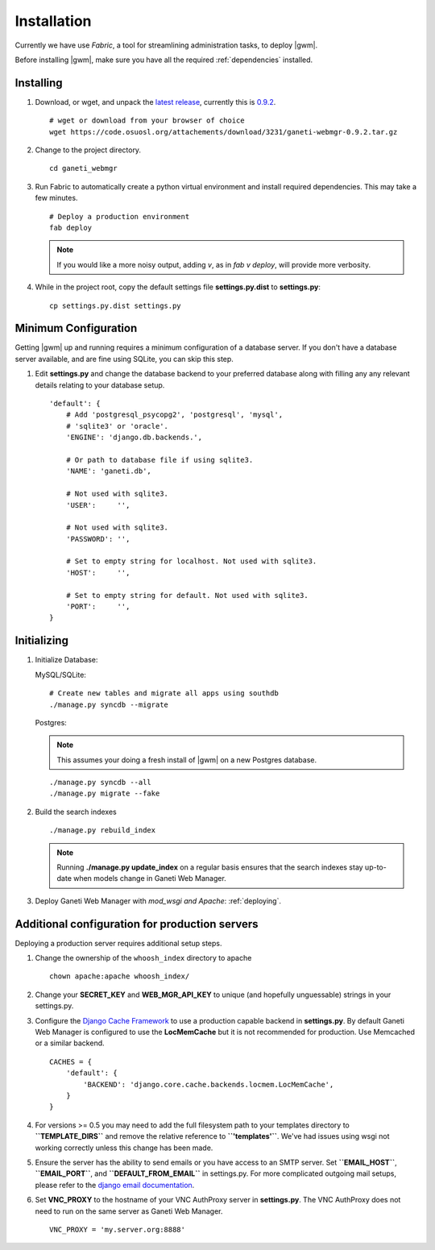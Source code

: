 .. _installation:

Installation
============

Currently we have use `Fabric`, a tool for streamlining administration
tasks, to deploy |gwm|.

Before installing |gwm|, make sure you have all the required
:ref:`dependencies` installed.


Installing
----------

#. Download, or wget, and unpack the `latest
   release <http://code.osuosl.org/projects/ganeti-webmgr/files>`_,
   currently this is `0.9.2
   <https://code.osuosl.org/attachments/download/3231/ganeti-webmgr-0.9.2.tar.gz>`_.

   ::

      # wget or download from your browser of choice
      wget https://code.osuosl.org/attachements/download/3231/ganeti-webmgr-0.9.2.tar.gz

#. Change to the project directory.

   ::

       cd ganeti_webmgr

#. Run Fabric to automatically create a python virtual environment and
   install required dependencies. This may take a few minutes.

   ::

       # Deploy a production environment
       fab deploy

   .. versionchanged:: 0.10
      `fab prod deploy` is now `fab deploy`. `fab dev deploy` is still
      the same.

   .. Note:: If you would like a more noisy output, adding `v`, as in
             `fab v deploy`, will provide more verbosity.

#. While in the project root, copy the default settings file
   **settings.py.dist** to **settings.py**:

   ::

       cp settings.py.dist settings.py


Minimum Configuration
---------------------

Getting |gwm| up and running requires a minimum configuration of a
database server. If you don't have a database server available, and are
fine using SQLite, you can skip this step.

#. Edit **settings.py** and change the database backend to your
   preferred database along with filling any any relevant details
   relating to your database setup.


   ::

       'default': {
           # Add 'postgresql_psycopg2', 'postgresql', 'mysql',
           # 'sqlite3' or 'oracle'.
           'ENGINE': 'django.db.backends.',

           # Or path to database file if using sqlite3.
           'NAME': 'ganeti.db',

           # Not used with sqlite3.
           'USER':     '',

           # Not used with sqlite3.
           'PASSWORD': '',

           # Set to empty string for localhost. Not used with sqlite3.
           'HOST':     '',

           # Set to empty string for default. Not used with sqlite3.
           'PORT':     '',
       }


Initializing
------------

#. Initialize Database:

   MySQL/SQLite:

   ::
       
       # Create new tables and migrate all apps using southdb
       ./manage.py syncdb --migrate

   Postgres:

   .. Note:: This assumes your doing a fresh install of |gwm| on a new Postgres database.

   ::

       ./manage.py syncdb --all
       ./manage.py migrate --fake

#. Build the search indexes

   ::

       ./manage.py rebuild_index

   .. Note:: Running **./manage.py update\_index** on a regular basis
             ensures that the search indexes stay up-to-date when models change in
             Ganeti Web Manager.

#. Deploy Ganeti Web Manager with `mod_wsgi and Apache`:
   :ref:`deploying`.


.. _install-additional-config:

Additional configuration for production servers
-----------------------------------------------

Deploying a production server requires additional setup steps.

#. Change the ownership of the ``whoosh_index`` directory to apache

   ::

       chown apache:apache whoosh_index/

#. Change your **SECRET\_KEY** and **WEB\_MGR\_API\_KEY** to unique (and
   hopefully unguessable) strings in your settings.py.

#. Configure the `Django Cache
   Framework <http://docs.djangoproject.com/en/dev/topics/cache/>`_ to
   use a production capable backend in **settings.py**. By default
   Ganeti Web Manager is configured to use the **LocMemCache** but it is
   not recommended for production. Use Memcached or a similar backend.

   ::

       CACHES = {
           'default': {
               'BACKEND': 'django.core.cache.backends.locmem.LocMemCache',
           }
       }

#. For versions >= 0.5 you may need to add the full filesystem path to
   your templates directory to **``TEMPLATE_DIRS``** and remove the
   relative reference to **``'templates'``**. We've had issues using
   wsgi not working correctly unless this change has been made.

#. Ensure the server has the ability to send emails or you have access
   to an SMTP server. Set **``EMAIL_HOST``**, **``EMAIL_PORT``**, and
   **``DEFAULT_FROM_EMAIL``** in settings.py. For more complicated
   outgoing mail setups, please refer to the `django email
   documentation <http://docs.djangoproject.com/en/dev/topics/email/>`_.

#. Set **VNC\_PROXY** to the hostname of your VNC AuthProxy server in
   **settings.py**. The VNC AuthProxy does not need to run on the same
   server as Ganeti Web Manager.

   ::

       VNC_PROXY = 'my.server.org:8888'
